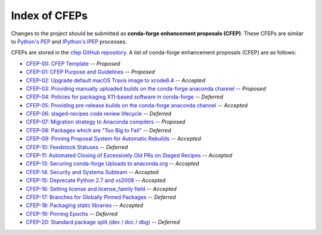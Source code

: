 Index of CFEPs
==============

Changes to the project should be submitted as **conda-forge enhancement proposals (CFEP)**.
These CFEPs are similar to `Python's PEP <https://www.python.org/dev/peps/>`_ and
`IPython's IPEP <https://github.com/ipython/ipython/wiki/IPEPs:-IPython-Enhancement-Proposals>`_ processes.

CFEPs are stored in the `cfep GitHub repository <https://github.com/conda-forge/cfep>`_.
A list of conda-forge enhancement proposals (CFEP) are as follows:

* `CFEP-00: CFEP Template <https://github.com/conda-forge/cfep/blob/master/cfep-00.md>`_ -- *Proposed*
* `CFEP-01: CFEP Purpose and Guidelines <https://github.com/conda-forge/cfep/blob/master/cfep-01.md>`_ -- *Proposed*
* `CFEP-02: Upgrade default macOS Travis image to xcode6.4 <https://github.com/conda-forge/cfep/blob/master/cfep-02.md>`_ -- *Accepted*
* `CFEP-03: Providing manually uploaded builds on the conda-forge anaconda channel <https://github.com/conda-forge/cfep/blob/master/cfep-03.md>`_ -- *Proposed*
* `CFEP-04: Policies for packaging X11-based software in conda-forge <https://github.com/conda-forge/cfep/blob/master/cfep-04.md>`_ -- *Deferred*
* `CFEP-05: Providing pre-release builds on the conda-forge anaconda channel <https://github.com/conda-forge/cfep/blob/master/cfep-05.md>`_ -- *Accepted*
* `CFEP-06: staged-recipes code review lifecycle <https://github.com/conda-forge/cfep/blob/master/cfep-06.md>`_ -- *Deferred*
* `CFEP-07: Migration strategy to Anaconda compilers <https://github.com/conda-forge/cfep/blob/master/cfep-07.md>`_ -- *Proposed*
* `CFEP-08: Packages which are "Too Big to Fail" <https://github.com/conda-forge/cfep/blob/master/cfep-08.md>`_ -- *Deferred*
* `CFEP-09: Pinning Proposal System for Automatic Rebuilds <https://github.com/conda-forge/cfep/blob/master/cfep-09.md>`_ -- *Accepted*
* `CFEP-10: Feedstock Statuses <https://github.com/conda-forge/cfep/blob/master/cfep-10.md>`_ -- *Deferred*
* `CFEP-11: Automated Closing of Excessively Old PRs on Staged Recipes <https://github.com/conda-forge/cfep/blob/master/cfep-11.md>`_ -- *Accepted*
* `CFEP-13: Securing conda-forge Uploads to anaconda.org <https://github.com/conda-forge/cfep/blob/master/cfep-13.md>`_ -- *Accepted*
* `CFEP-14: Security and Systems Subteam <https://github.com/conda-forge/cfep/blob/master/cfep-14.md>`_ -- *Accepted*
* `CFEP-15: Deprecate Python 2.7 and vs2008 <https://github.com/conda-forge/cfep/blob/master/cfep-15.md>`_ -- *Accepted*
* `CFEP-16: Setting license and license_family field <https://github.com/conda-forge/cfep/blob/master/cfep-16.md>`_ -- *Accepted*
* `CFEP-17: Branches for Globally Pinned Packages <https://github.com/conda-forge/cfep/blob/master/cfep-17.md>`_ -- *Deferred*
* `CFEP-18: Packaging static libraries <https://github.com/conda-forge/cfep/blob/master/cfep-18.md>`_ -- *Accepted*
* `CFEP-19: Pinning Epochs <https://github.com/conda-forge/cfep/blob/master/cfep-19.md>`_ -- *Deferred*
* `CFEP-20: Standard package split (dev / doc / dbg) <https://github.com/conda-forge/cfep/blob/master/cfep-20.md>`_ -- *Deferred*
